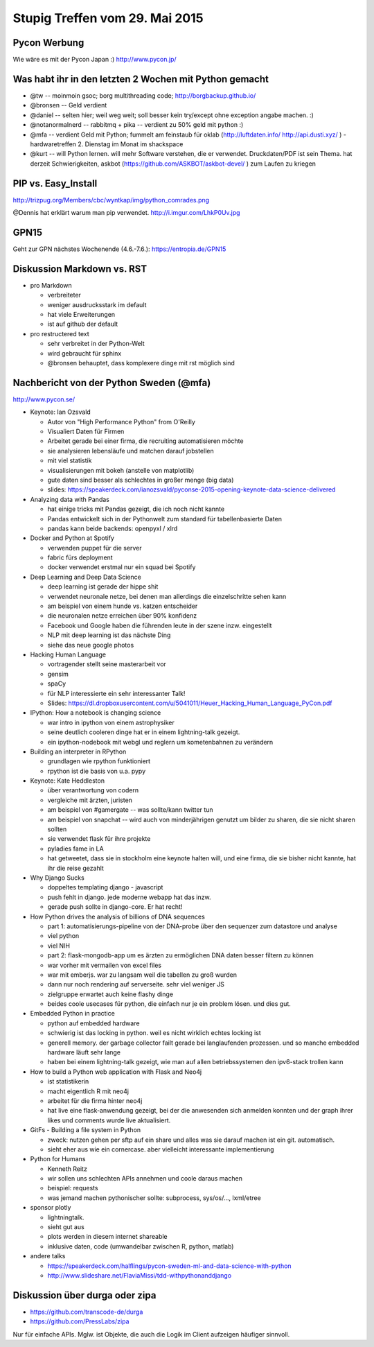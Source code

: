 Stupig Treffen vom 29. Mai 2015
===============================


Pycon Werbung
-------------

Wie wäre es mit der Pycon Japan :)
http://www.pycon.jp/


Was habt ihr in den letzten 2 Wochen mit Python gemacht
-------------------------------------------------------

* @tw -- moinmoin gsoc; borg multithreading code; http://borgbackup.github.io/
* @bronsen -- Geld verdient
* @daniel -- selten hier; weil weg weit; soll besser kein try/except ohne exception angabe machen. :)
* @notanormalnerd -- rabbitmq + pika -- verdient zu 50% geld mit python :)
* @mfa -- verdient Geld mit Python; fummelt am feinstaub für oklab (http://luftdaten.info/ http://api.dusti.xyz/ ) - hardwaretreffen 2. Dienstag im Monat im shackspace
* @kurt -- will Python lernen. will mehr Software verstehen, die er verwendet. Druckdaten/PDF ist sein Thema. hat derzeit Schwierigkeiten, askbot (https://github.com/ASKBOT/askbot-devel/ ) zum Laufen zu kriegen



PIP vs. Easy_Install
--------------------

http://trizpug.org/Members/cbc/wyntkap/img/python_comrades.png

@Dennis hat erklärt warum man pip verwendet.
http://i.imgur.com/LhkP0Uv.jpg


GPN15
-----

Geht zur GPN nächstes Wochenende (4.6.-7.6.): https://entropia.de/GPN15


Diskussion Markdown vs. RST
---------------------------

* pro Markdown

  - verbreiteter
  - weniger ausdrucksstark im default
  - hat viele Erweiterungen
  - ist auf github der default
  
* pro restructered text

  - sehr verbreitet in der Python-Welt
  - wird gebraucht für sphinx
  - @bronsen behauptet, dass komplexere dinge mit rst möglich sind 


Nachbericht von der Python Sweden (@mfa)
----------------------------------------

http://www.pycon.se/

* Keynote: Ian Ozsvald

  - Autor von "High Performance Python" from O'Reilly
  - Visualiert Daten für Firmen
  - Arbeitet gerade bei einer firma, die recruiting automatisieren möchte
  - sie analysieren lebensläufe und matchen darauf jobstellen
  - mit viel statistik
  - visualisierungen mit bokeh (anstelle von matplotlib)
  - gute daten sind besser als schlechtes in großer menge (big data)
  - slides: https://speakerdeck.com/ianozsvald/pyconse-2015-opening-keynote-data-science-delivered


* Analyzing data with Pandas

  - hat einige tricks mit Pandas gezeigt, die ich noch nicht kannte
  - Pandas entwickelt sich in der Pythonwelt zum standard für tabellenbasierte Daten
  - pandas kann beide backends: openpyxl / xlrd


* Docker and Python at Spotify

  - verwenden puppet für die server
  - fabric fürs deployment
  - docker verwendet erstmal nur ein squad bei Spotify


* Deep Learning and Deep Data Science

  - deep learning ist gerade der hippe shit
  - verwendet neuronale netze, bei denen man allerdings die einzelschritte sehen kann
  - am beispiel von einem hunde vs. katzen entscheider
  - die neuronalen netze erreichen über 90% konfidenz
  - Facebook und Google haben die führenden leute in der szene inzw. eingestellt
  - NLP mit deep learning ist das nächste Ding
  - siehe das neue google photos
  
* Hacking Human Language

  - vortragender stellt seine masterarbeit vor
  - gensim
  - spaCy
  - für NLP interessierte ein sehr interessanter Talk!
  - Slides: https://dl.dropboxusercontent.com/u/5041011/Heuer_Hacking_Human_Language_PyCon.pdf


* IPython: How a notebook is changing science

  - war intro in ipython von einem astrophysiker
  - seine deutlich cooleren dinge hat er in einem lightning-talk gezeigt.
  - ein ipython-nodebook mit webgl und reglern um kometenbahnen zu verändern

* Building an interpreter in RPython

  - grundlagen wie rpython funktioniert
  - rpython ist die basis von u.a. pypy


* Keynote: Kate Heddleston

  - über verantwortung von codern
  - vergleiche mit ärzten, juristen
  - am beispiel von #gamergate -- was sollte/kann twitter tun
  - am beispiel von snapchat -- wird auch von minderjährigen genutzt um bilder zu sharen, die sie nicht sharen sollten
  - sie verwendet flask für ihre projekte
  - pyladies fame in LA
  - hat getweetet, dass sie in stockholm eine keynote halten will, und eine firma, die sie bisher nicht kannte, hat ihr die reise gezahlt

* Why Django Sucks

  - doppeltes templating django - javascript
  - push fehlt in django. jede moderne webapp hat das inzw.
  - gerade push sollte in django-core. Er hat recht!

* How Python drives the analysis of billions of DNA sequences

  - part 1: automatisierungs-pipeline von der DNA-probe über den sequenzer zum datastore und analyse
  - viel python
  - viel NIH
  - part 2: flask-mongodb-app um es ärzten zu ermöglichen DNA daten besser filtern zu können
  - war vorher mit vermailen von excel files
  - war mit emberjs. war zu langsam weil die tabellen zu groß wurden
  - dann nur noch rendering auf serverseite. sehr viel weniger JS
  - zielgruppe erwartet auch keine flashy dinge
  - beides coole usecases für python, die einfach nur je ein problem lösen. und dies gut.

* Embedded Python in practice

  - python auf embedded hardware
  - schwierig ist das locking in python. weil es nicht wirklich echtes locking ist
  - generell memory. der garbage collector failt gerade bei langlaufenden prozessen. und so manche embedded hardware läuft sehr lange
  - haben bei einem lightning-talk gezeigt, wie man auf allen betriebssystemen den ipv6-stack trollen kann

* How to build a Python web application with Flask and Neo4j

  - ist statistikerin
  - macht eigentlich R mit neo4j
  - arbeitet für die firma hinter neo4j
  - hat live eine flask-anwendung gezeigt, bei der die anwesenden sich anmelden konnten und der graph ihrer likes und comments wurde live aktualisiert.

* GitFs - Building a file system in Python

  - zweck: nutzen gehen per sftp auf ein share und alles was sie darauf machen ist ein git. automatisch.
  - sieht eher aus wie ein cornercase. aber vielleicht interessante implementierung

* Python for Humans

  - Kenneth Reitz
  - wir sollen uns schlechten APIs annehmen und coole daraus machen
  - beispiel: requests
  - was jemand machen pythonischer sollte: subprocess, sys/os/..., lxml/etree

* sponsor plotly

  - lightningtalk.
  - sieht gut aus
  - plots werden in diesem internet shareable
  - inklusive daten, code (umwandelbar zwischen R, python, matlab)

* andere talks

  - https://speakerdeck.com/halflings/pycon-sweden-ml-and-data-science-with-python
  - http://www.slideshare.net/FlaviaMissi/tdd-withpythonanddjango


Diskussion über durga oder zipa
-------------------------------

- https://github.com/transcode-de/durga
- https://github.com/PressLabs/zipa

Nur für einfache APIs. Mglw. ist Objekte, die auch die Logik im Client aufzeigen häufiger sinnvoll.

